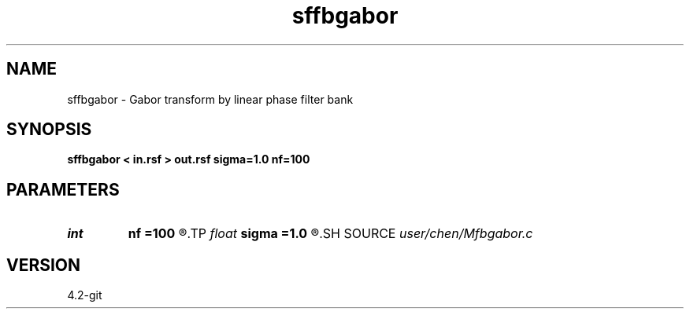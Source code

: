 .TH sffbgabor 1  "APRIL 2023" Madagascar "Madagascar Manuals"
.SH NAME
sffbgabor \- Gabor transform by linear phase filter bank 
.SH SYNOPSIS
.B sffbgabor < in.rsf > out.rsf sigma=1.0 nf=100
.SH PARAMETERS
.PD 0
.TP
.I int    
.B nf
.B =100
.R  	frequency samples [0, 0.5]
.TP
.I float  
.B sigma
.B =1.0
.R  	sigma
.SH SOURCE
.I user/chen/Mfbgabor.c
.SH VERSION
4.2-git
